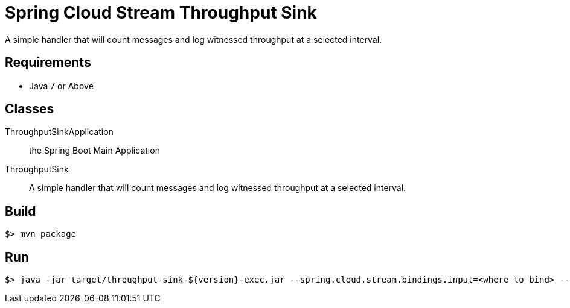 = Spring Cloud Stream Throughput Sink

A simple handler that will count messages and log witnessed throughput at a selected
 interval.

== Requirements

* Java 7 or Above

== Classes

ThroughputSinkApplication:: the Spring Boot Main Application
ThroughputSink:: A simple handler that will count messages and log witnessed throughput
at a selected interval.

== Build

```
$> mvn package
```

== Run

```
$> java -jar target/throughput-sink-${version}-exec.jar --spring.cloud.stream.bindings.input=<where to bind> --reportEveryMs=<period of time to report in millis>
```
